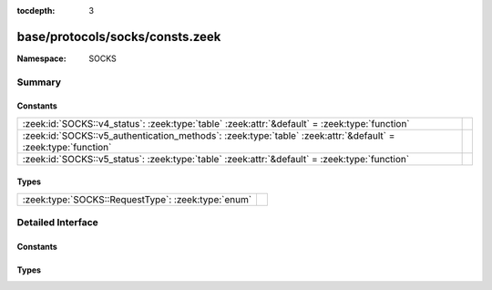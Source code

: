 :tocdepth: 3

base/protocols/socks/consts.zeek
================================
.. zeek:namespace:: SOCKS


:Namespace: SOCKS

Summary
~~~~~~~
Constants
#########
============================================================================================================= =
:zeek:id:`SOCKS::v4_status`: :zeek:type:`table` :zeek:attr:`&default` = :zeek:type:`function`                 
:zeek:id:`SOCKS::v5_authentication_methods`: :zeek:type:`table` :zeek:attr:`&default` = :zeek:type:`function` 
:zeek:id:`SOCKS::v5_status`: :zeek:type:`table` :zeek:attr:`&default` = :zeek:type:`function`                 
============================================================================================================= =

Types
#####
================================================== =
:zeek:type:`SOCKS::RequestType`: :zeek:type:`enum` 
================================================== =


Detailed Interface
~~~~~~~~~~~~~~~~~~
Constants
#########
.. zeek:id:: SOCKS::v4_status

   :Type: :zeek:type:`table` [:zeek:type:`count`] of :zeek:type:`string`
   :Attributes: :zeek:attr:`&default` = :zeek:type:`function`
   :Default:

      ::

         {
            [91] = "general SOCKS server failure",
            [93] = "request failed because client's identd could not confirm the user ID string in the request",
            [92] = "request failed because client is not running identd",
            [90] = "succeeded"
         }



.. zeek:id:: SOCKS::v5_authentication_methods

   :Type: :zeek:type:`table` [:zeek:type:`count`] of :zeek:type:`string`
   :Attributes: :zeek:attr:`&default` = :zeek:type:`function`
   :Default:

      ::

         {
            [2] = "Username/Password",
            [6] = "Secure Sockets Layer",
            [1] = "GSSAPI",
            [8] = "Multi-Authentication Framework",
            [7] = "NDS Authentication",
            [255] = "No Acceptable Methods",
            [5] = "Challenge-Response Authentication Method",
            [0] = "No Authentication Required",
            [3] = "Challenge-Handshake Authentication Protocol"
         }



.. zeek:id:: SOCKS::v5_status

   :Type: :zeek:type:`table` [:zeek:type:`count`] of :zeek:type:`string`
   :Attributes: :zeek:attr:`&default` = :zeek:type:`function`
   :Default:

      ::

         {
            [2] = "connection not allowed by ruleset",
            [6] = "TTL expired",
            [4] = "Host unreachable",
            [1] = "general SOCKS server failure",
            [8] = "Address type not supported",
            [7] = "Command not supported",
            [5] = "Connection refused",
            [0] = "succeeded",
            [3] = "Network unreachable"
         }



Types
#####
.. zeek:type:: SOCKS::RequestType

   :Type: :zeek:type:`enum`

      .. zeek:enum:: SOCKS::CONNECTION SOCKS::RequestType

      .. zeek:enum:: SOCKS::PORT SOCKS::RequestType

      .. zeek:enum:: SOCKS::UDP_ASSOCIATE SOCKS::RequestType



